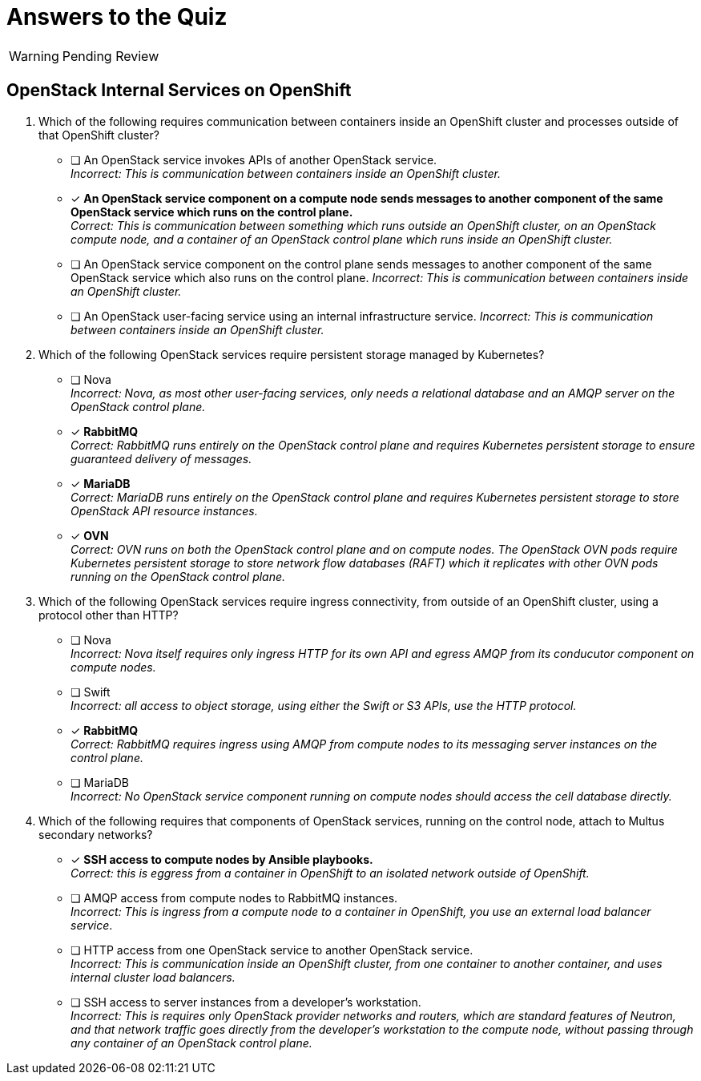 = Answers to the Quiz

WARNING: Pending Review

== OpenStack Internal Services on OpenShift

1. Which of the following requires communication between containers inside an OpenShift cluster and processes outside of that OpenShift cluster?

* [ ] An OpenStack service invokes APIs of another OpenStack service. +
_Incorrect: This is communication between containers inside an OpenShift cluster._

* [x] *An OpenStack service component on a compute node sends messages to another component of the same OpenStack service which runs on the control plane.* +
_Correct: This is communication between something which runs outside an OpenShift cluster, on an OpenStack compute node, and a container of an OpenStack control plane which runs inside an OpenShift cluster._

* [ ] An OpenStack service component on the control plane sends messages to another component of the same OpenStack service which also runs on the control plane.
_Incorrect: This is communication between containers inside an OpenShift cluster._

* [ ] An OpenStack user-facing service using an internal infrastructure service.
_Incorrect: This is communication between containers inside an OpenShift cluster._

2. Which of the following OpenStack services require persistent storage managed by Kubernetes?

* [ ] Nova +
_Incorrect: Nova, as most other user-facing services, only needs a relational database and an AMQP server on the OpenStack control plane._

* [x] *RabbitMQ* +
_Correct: RabbitMQ runs entirely on the OpenStack control plane and requires Kubernetes persistent storage to ensure guaranteed delivery of messages._

* [x] *MariaDB* +
_Correct: MariaDB runs entirely on the OpenStack control plane and requires Kubernetes persistent storage to store OpenStack API resource instances._

* [x] *OVN* +
_Correct: OVN runs on both the OpenStack control plane and on compute nodes. The OpenStack OVN pods require Kubernetes persistent storage to store network flow databases (RAFT) which it replicates with other OVN pods running on the OpenStack control plane._

3. Which of the following OpenStack services require ingress connectivity, from outside of an OpenShift cluster, using a protocol other than HTTP?

* [ ] Nova +
_Incorrect: Nova itself requires only ingress HTTP for its own API and egress AMQP from its conducutor component on compute nodes._

* [ ] Swift +
_Incorrect: all access to object storage, using either the Swift or S3 APIs, use the HTTP protocol._

* [x] *RabbitMQ* +
_Correct: RabbitMQ requires ingress using AMQP from compute nodes to its messaging server instances on the control plane._

* [ ] MariaDB +
_Incorrect: No OpenStack service component running on compute nodes should access the cell database directly._

4. Which of the following requires that components of OpenStack services, running on the control node, attach to Multus secondary networks?

* [x] *SSH access to compute nodes by Ansible playbooks.* +
_Correct: this is eggress from a container in OpenShift to an isolated network outside of OpenShift._

* [ ] AMQP access from compute nodes to RabbitMQ instances. +
_Incorrect: This is ingress from a compute node to a container in OpenShift, you use an external load balancer service_.

* [ ] HTTP access from one OpenStack service to another OpenStack service. +
_Incorrect: This is communication inside an OpenShift cluster, from one container to another container, and uses internal cluster load balancers._

* [ ] SSH access to server instances from a developer's workstation. +
_Incorrect: This is requires only OpenStack provider networks and routers, which are standard features of Neutron, and that network traffic goes directly from the developer's workstation to the compute node, without passing through any container of an OpenStack control plane._

